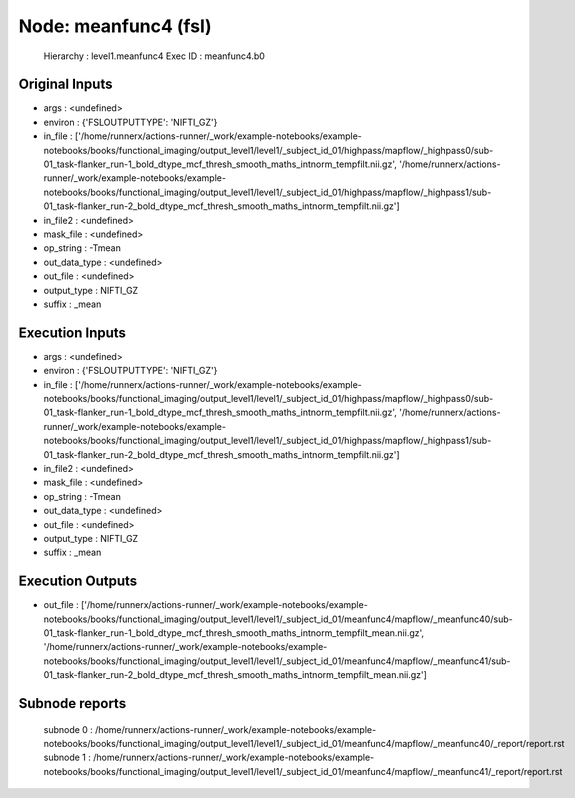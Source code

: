 Node: meanfunc4 (fsl)
=====================


 Hierarchy : level1.meanfunc4
 Exec ID : meanfunc4.b0


Original Inputs
---------------


* args : <undefined>
* environ : {'FSLOUTPUTTYPE': 'NIFTI_GZ'}
* in_file : ['/home/runnerx/actions-runner/_work/example-notebooks/example-notebooks/books/functional_imaging/output_level1/level1/_subject_id_01/highpass/mapflow/_highpass0/sub-01_task-flanker_run-1_bold_dtype_mcf_thresh_smooth_maths_intnorm_tempfilt.nii.gz', '/home/runnerx/actions-runner/_work/example-notebooks/example-notebooks/books/functional_imaging/output_level1/level1/_subject_id_01/highpass/mapflow/_highpass1/sub-01_task-flanker_run-2_bold_dtype_mcf_thresh_smooth_maths_intnorm_tempfilt.nii.gz']
* in_file2 : <undefined>
* mask_file : <undefined>
* op_string : -Tmean
* out_data_type : <undefined>
* out_file : <undefined>
* output_type : NIFTI_GZ
* suffix : _mean


Execution Inputs
----------------


* args : <undefined>
* environ : {'FSLOUTPUTTYPE': 'NIFTI_GZ'}
* in_file : ['/home/runnerx/actions-runner/_work/example-notebooks/example-notebooks/books/functional_imaging/output_level1/level1/_subject_id_01/highpass/mapflow/_highpass0/sub-01_task-flanker_run-1_bold_dtype_mcf_thresh_smooth_maths_intnorm_tempfilt.nii.gz', '/home/runnerx/actions-runner/_work/example-notebooks/example-notebooks/books/functional_imaging/output_level1/level1/_subject_id_01/highpass/mapflow/_highpass1/sub-01_task-flanker_run-2_bold_dtype_mcf_thresh_smooth_maths_intnorm_tempfilt.nii.gz']
* in_file2 : <undefined>
* mask_file : <undefined>
* op_string : -Tmean
* out_data_type : <undefined>
* out_file : <undefined>
* output_type : NIFTI_GZ
* suffix : _mean


Execution Outputs
-----------------


* out_file : ['/home/runnerx/actions-runner/_work/example-notebooks/example-notebooks/books/functional_imaging/output_level1/level1/_subject_id_01/meanfunc4/mapflow/_meanfunc40/sub-01_task-flanker_run-1_bold_dtype_mcf_thresh_smooth_maths_intnorm_tempfilt_mean.nii.gz', '/home/runnerx/actions-runner/_work/example-notebooks/example-notebooks/books/functional_imaging/output_level1/level1/_subject_id_01/meanfunc4/mapflow/_meanfunc41/sub-01_task-flanker_run-2_bold_dtype_mcf_thresh_smooth_maths_intnorm_tempfilt_mean.nii.gz']


Subnode reports
---------------


 subnode 0 : /home/runnerx/actions-runner/_work/example-notebooks/example-notebooks/books/functional_imaging/output_level1/level1/_subject_id_01/meanfunc4/mapflow/_meanfunc40/_report/report.rst
 subnode 1 : /home/runnerx/actions-runner/_work/example-notebooks/example-notebooks/books/functional_imaging/output_level1/level1/_subject_id_01/meanfunc4/mapflow/_meanfunc41/_report/report.rst

